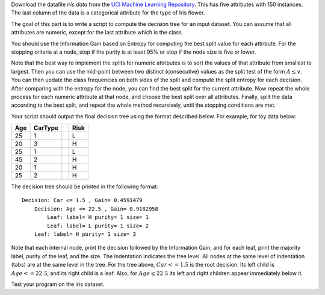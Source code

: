 .. title: Decision Trees 
.. slug: proj_dt
.. date: 2020-07-12 11:30:54 UTC-04:00
.. tags: 
.. category: 
.. link: 
.. description: 
.. has_math: True
.. type: text

Download the datafile *iris.data* from the `UCI Machine Learning
Repository <https://archive.ics.uci.edu/ml/datasets/iris>`_. This has
five attributes with 150 instances. The last column of the data 
is a categorical attribute for the type of Iris flower. 

The goal of this part is to write a script to compute the decision tree
for an input dataset. You can assume that all attributes are numeric,
except for the last attribute which is the class. 

You should use the Information Gain based on Entropy for computing the
best split value for each attribute. For the stopping criteria at a
node, stop if the purity is at least 95% or stop if the node size is
five or lower.

Note that the best way to implement the splits for numeric attributes is
to sort the values of that attribute from smallest to largest. Then you
can use the mid-point between two distinct (consecutive) values as the
split test of the form :math:`A \le v`. You can then update the class
frequencies on both sides of the split and compute the split entropy for
each decision. After comparing with the entropy for the node, you can
find the best split for the current attribute. Now repeat the whole
process for each numeric attribute at that node, and choose the best
split over all attributes. Finally, split the data according to the best
split, and repeat the whole method recursively, until the stopping
conditions are met.

Your script should output the final decision tree using the format
described below. For example, for toy data below:

+-----+---------+-+------+
| Age | CarType | | Risk |
+=====+=========+=+======+
| 25  |    1    | |  L   |
+-----+---------+-+------+
| 20  |    3    | |  H   |
+-----+---------+-+------+
| 25  |    1    | |  L   |
+-----+---------+-+------+
| 45  |    2    | |  H   |
+-----+---------+-+------+
| 20  |    1    | |  H   |
+-----+---------+-+------+
| 25  |    2    | |  H   |
+-----+---------+-+------+

The decision tree should be printed in the following format:
::

    Decision: Car <= 1.5 , Gain= 0.4591479 
        Decision: Age <= 22.5 , Gain= 0.9182958 
            Leaf: label= H purity= 1 size= 1 
            Leaf: label= L purity= 1 size= 2 
        Leaf: label= H purity= 1 size= 3

Note that each internal node, print the decision followed by the
Information Gain, and for each leaf, print the majority label, purity of
the leaf, and the size. The indentation indicates the tree level. All
nodes at the same level of indentation (tabs) are at the same level in
the tree. For the tree above, :math:`Car <= 1.5` is the root decision. Its
left child is :math:`Age <= 22.5`, and its right child is a leaf. Also, for
:math:`Age \le 22.5` its left and right children appear immediately below
it. 

Test your program on the iris dataset.

